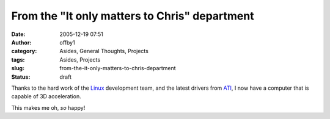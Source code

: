 From the "It only matters to Chris" department
##############################################
:date: 2005-12-19 07:51
:author: offby1
:category: Asides, General Thoughts, Projects
:tags: Asides, Projects
:slug: from-the-it-only-matters-to-chris-department
:status: draft

Thanks to the hard work of the `Linux <http://www.kernel.org/>`__
development team, and the latest drivers from
`ATI <http://www.ati.com>`__, I now have a computer that is capable of
3D acceleration.

This makes me oh, *so* happy!
